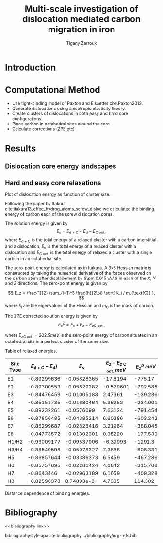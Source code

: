 #+TITLE: Multi-scale investigation of dislocation mediated carbon migration in iron
#+AUTHOR: Tigany Zarrouk
#+BIBLIOGRAPHY: ../bibliography/org-refs.bib
#+LaTeX_class: apa6
#+LaTeX_CLASS_OPTIONS: [a4paper]
#+LaTeX_HEADER: \affiliation{King's College London}
#+LaTeX_HEADER: \shorttitle{Multi-scale modelling of carbon migration in iron}
#+LaTeX_HEADER: \usepackage{breakcites}
#+LaTeX_HEADER: \usepackage{apacite}
#+LaTeX_HEADER: \usepackage{paralist}
#+LaTeX_HEADER: \let\itemize\compactitem
#+LaTeX_HEADER: \let\description\compactdesc
#+LaTeX_HEADER: \let\enumerate\compactenum


\begin{abstract}

*Abstract*

We investigate the validity of a dislocation-assisted carbon migration
mechanism underpinning the formation of dark etching regions in
bearing steels undergoing high-cycle fatigue through use of a
multi-scale approach: from quantum mechanics,
to stochastic simulations. We start from tight binding simulations of
$1/3\langle 111 \rangle$ screw dislocations to obtain the 2-d Peierls
potential and Fe-C binding energies. These become ingredients for a line-tension
model of the $1/3\langle 111 \rangle$ screw dislocation to obtain the kink-pair formation
energy as a function of stress and carbon concentration. Finally,
3-d kinetic Monte-Carlo simulations of dislocations in an environment
of carbon are used to ascertain which temperature and stress regimes
dislocation-assisted carbon migration is a valid mechanism. 

\end{abstract}


* Introduction 

* Computational Method 

  - Use tight-binding model of Paxton and Elsaetter cite:Paxton2013.
  - Generate dislocations using anisotropic elasticity theory.
  - Create clusters of dislocations in both easy and hard core
    configurations. 
  - Place carbon in octahedral sites around the core
  - Calculate corrections (ZPE etc) 
    

* Results

   

** Dislocation core energy landscapes
        \begin{table}	
    \begin{tabular}{c}
	     \includegraphics[width=0.4\textwidth]{../Images/itakura_dislocation_energy_landscape_2_labelled.png} \\
             \includegraphics[width=0.4\textwidth]{../Images/tbe_dislocation_energy_landscape_2_labelled.png}  \\
    \end{tabular}		
\caption{Comparison of 2d Peierls potentials of the $1/2\langle 111\rangle$ screw dislocation between DFT cite:Itakura2012 (top) and tight-binding (bottom). Data was interpolated using cubic splines. Energies are in $meV$, with x and y scales in units of $\sqrt{2} a_{\text{bcc}} = 2\sqrt{2/3}b$. "E", "H" and "S" correspond to easy, hard and split core positions respectively, with the latter also corresponting to atomic positions. The relative energies between the different core positions is larger in tight-binding compared to DFT. Some of this discrepancy can be attributed to the difference in simulation method: the cluster method may inhibit the relaxation of the core more than quadrupolar cells, due to finite size effects.}
    \end{table}

** Hard and easy core relaxations
   
   Plot of dislocation energy as function of cluster size. 
   [[file:~/Documents/docs/Management/Images/img_fe_size_dependence_on_log_of_core_radius.png]]
   


   # Easy core: 

   # [[file:~/Documents/docs/Management/Images/easy_core_initial_all_fe_octahedral_sites_with_core.png]]
   # [[file:~/Documents/docs/Management/Images/easy_core_final_all_fe_octahedral_sites_with_core.png]]


   # Hard core:
   # [[file:~/Documents/docs/Management/Images/hard_core_initial_all_fe_octahedral_sites_with_core.png]]
   # [[file:~/Documents/docs/Management/Images/hard_core_final_all_fe_octahedral_sites_with_core.png]]



     \begin{table}	
    \begin{tabular}{cc}
        \small  Initial  & Final \\ 
	     \includegraphics[width=0.24\textwidth]{../Images/easy_core_initial_all_fe_octahedral_sites_with_core.png} &
	           \includegraphics[width=0.24\textwidth]{../Images/easy_core_final_all_fe_octahedral_sites_with_core.png}  \\
	     \includegraphics[width=0.24\textwidth]{../Images/hard_core_initial_all_fe_octahedral_sites_with_core.png} &
	           \includegraphics[width=0.24\textwidth]{../Images/hard_core_final_all_fe_octahedral_sites_with_core.png}  \\
		   
    	      \end{tabular}		
\caption{ Initial and final octahedral sites for the easy core (first row) and the hard core (second row). As shown by Ventelon cite:Ventelon2015, the first and second closest octahedral sites to the hard core have their minimum energy inside the hard core, but we do not find that the easy core reconstructs into a hard core, with these same sites. }
    \end{table}


    Following the paper by Itakura
    cite:itakura13_effec_hydrog_atoms_screw_disloc we calculated the
    binding energy of carbon each of the screw dislocation cores. 

    The solution energy is given by 
    \[ E_s = E_{\text{d + C}} - E_{\text{d}} - E_{\text{C oct.}}, \]
    where $E_{\text{d + C}}$ is the total energy of a relaxed cluster with a
    carbon interstitial and a dislocation, $E_{\text{d}}$ is the total
    energy of a relaxed cluster with a dislocation and $E_{\text{C
    oct.}}$ is the total energy of relaxed a cluster with a single carbon in
    an octahedral site.

    The zero-point energy is calculated as in Itakura. A 3x3 Hessian
    matrix is constructed by taking the numerical derivative of the
    forces observed on the carbon atom after displacement by $\pm 0.015 \AA$ in each of the $X$, $Y$ and $Z$
    directions. The zero-point energy is given by

    \[ E_z = \frac{1}{2} \sum_{i=1}^3 \frac{h}{2\pi} \sqrt{ k_i /
    m_{\text{C}} },  \]
    where $k_i$ are the eigenvalues of the Hessian and $m_\text{C}$ is
    the mass of carbon. 

    The ZPE corrected solution energy is given by 
    \[ E^{\text{Z}}_{s} = E_s + E_z - E_{z\text{C oct.}},  \]

    where $E_{z\text{C oct.}} = 202.5 meV$ is the zero-point energy of carbon
    situated in an octahedral site in a perfect cluster of the same size. 

    Table of relaxed energies.  
    
    | Site Type | $E_{\text{d + C}} - E_{\text{d}}$) |       $E_s$ | $E_z - E_{z\text{ C oct.}}$ $meV$ | $E^b_z$ $meV$ | distance from core |
    |-----------+------------------------------------+-------------+-----------------------------------+---------------+--------------------|
    | E1        |                        -0.89299636 | -0.05828365 |                          -17.8194 |       -775.17 |           1.413699 |
    | E2        |                        -0.89300553 | -0.05829282 |                         -0.529601 |      -792.585 |           1.732527 |
    | E3        |                        -0.84476459 | -0.01005188 |                           2.47361 |      -139.236 |           2.458179 |
    | E4        |                        -0.85151735 | -0.01680464 |                           5.36252 |      -234.001 |           3.001665 |
    | E5        |                        -0.89232261 |  -0.0576099 |                           7.63124 |      -791.454 |           3.369997 |
    | E6        |                        -0.87856485 | -0.04385214 |                           6.60286 |      -603.242 |           4.129084 |
    | E7        |                        -0.86299687 | -0.02828416 |                           3.21964 |      -388.045 |           4.703422 |
    | E8        |                        -0.84773572 | -0.01302301 |                           0.35220 |      -177.539 |           4.409563 |
    | H1/H2     |                        -0.93009177 | -0.09537906 |                          -6.39993 |       -1291.3 |           0.006472 |
    | H3/H4     |                        -0.88549598 | -0.05078327 |                            7.3888 |      -698.331 |           2.960187 |
    | H5        |                        -0.86857644 | -0.03386373 |                            6.5459 |      -467.286 |           5.287079 |
    | H6        |                        -0.85757695 | -0.02286424 |                            4.6842 |      -315.768 |           4.746490 |
    | H7        |                         -0.8643446 | -0.02963189 |                            6.1659 |      -409.328 |           4.483550 |
    | H8        |                        -0.82596378 |  8.74893e-3 |                            4.7335 |       114.302 |           3.480325 |



    Distance dependence of binding energies. 

    


* Bibliography 
<<bibliography link>>

bibliographystyle:apacite
bibliography:../bibliography/org-refs.bib

